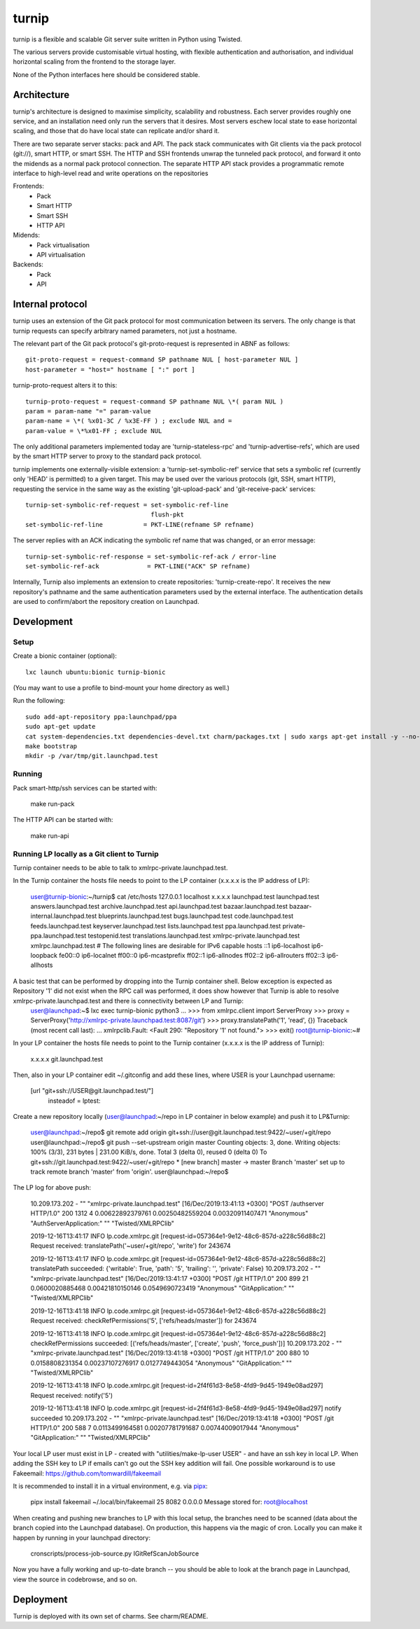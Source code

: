 ======
turnip
======

turnip is a flexible and scalable Git server suite written in Python
using Twisted.

The various servers provide customisable virtual hosting, with flexible
authentication and authorisation, and individual horizontal scaling from
the frontend to the storage layer.

None of the Python interfaces here should be considered stable.


Architecture
============

turnip's architecture is designed to maximise simplicity, scalability
and robustness. Each server provides roughly one service, and an
installation need only run the servers that it desires. Most servers
eschew local state to ease horizontal scaling, and those that do have
local state can replicate and/or shard it.

There are two separate server stacks: pack and API. The pack stack
communicates with Git clients via the pack protocol (git://), smart
HTTP, or smart SSH. The HTTP and SSH frontends unwrap the tunneled pack
protocol, and forward it onto the midends as a normal pack protocol
connection. The separate HTTP API stack provides a programmatic remote
interface to high-level read and write operations on the repositories


Frontends:
 * Pack
 * Smart HTTP
 * Smart SSH
 * HTTP API

Midends:
 * Pack virtualisation
 * API virtualisation

Backends:
 * Pack
 * API


Internal protocol
=================

turnip uses an extension of the Git pack protocol for most communication
between its servers. The only change is that turnip requests can specify
arbitrary named parameters, not just a hostname.

The relevant part of the Git pack protocol's git-proto-request is
represented in ABNF as follows::

   git-proto-request = request-command SP pathname NUL [ host-parameter NUL ]
   host-parameter = "host=" hostname [ ":" port ]

turnip-proto-request alters it to this::

   turnip-proto-request = request-command SP pathname NUL \*( param NUL )
   param = param-name "=" param-value
   param-name = \*( %x01-3C / %x3E-FF ) ; exclude NUL and =
   param-value = \*%x01-FF ; exclude NUL

The only additional parameters implemented today are
'turnip-stateless-rpc' and 'turnip-advertise-refs', which are used by
the smart HTTP server to proxy to the standard pack protocol.

turnip implements one externally-visible extension: a
'turnip-set-symbolic-ref' service that sets a symbolic ref (currently only
'HEAD' is permitted) to a given target. This may be used over the various
protocols (git, SSH, smart HTTP), requesting the service in the same way as
the existing 'git-upload-pack' and 'git-receive-pack' services::

   turnip-set-symbolic-ref-request = set-symbolic-ref-line
                                     flush-pkt
   set-symbolic-ref-line           = PKT-LINE(refname SP refname)

The server replies with an ACK indicating the symbolic ref name that was
changed, or an error message::

   turnip-set-symbolic-ref-response = set-symbolic-ref-ack / error-line
   set-symbolic-ref-ack             = PKT-LINE("ACK" SP refname)


Internally, Turnip also implements an extension to create repositories:
'turnip-create-repo'. It receives the new repository's pathname and the same
authentication parameters used by the external interface. The authentication
details are used to confirm/abort the repository creation on Launchpad.

Development
===========

Setup
-----

Create a bionic container (optional)::

        lxc launch ubuntu:bionic turnip-bionic

(You may want to use a profile to bind-mount your home directory as well.)

Run the following::

        sudo add-apt-repository ppa:launchpad/ppa
        sudo apt-get update
        cat system-dependencies.txt dependencies-devel.txt charm/packages.txt | sudo xargs apt-get install -y --no-install-recommends
        make bootstrap
        mkdir -p /var/tmp/git.launchpad.test

Running
-------

Pack smart-http/ssh services can be started with:

    make run-pack

The HTTP API can be started with:

   make run-api                  


Running LP locally as a Git client to Turnip
--------------------------------------------

Turnip container needs to be able to talk to xmlrpc-private.launchpad.test.

In the Turnip container the hosts file needs to point to the LP container (x.x.x.x is the IP address of LP):

	user@turnip-bionic:~/turnip$ cat /etc/hosts
	127.0.0.1 localhost
	x.x.x.x launchpad.test launchpad.test answers.launchpad.test archive.launchpad.test api.launchpad.test bazaar.launchpad.test bazaar-internal.launchpad.test blueprints.launchpad.test bugs.launchpad.test code.launchpad.test feeds.launchpad.test keyserver.launchpad.test lists.launchpad.test ppa.launchpad.test private-ppa.launchpad.test testopenid.test translations.launchpad.test xmlrpc-private.launchpad.test xmlrpc.launchpad.test
	# The following lines are desirable for IPv6 capable hosts
	::1 ip6-localhost ip6-loopback
	fe00::0 ip6-localnet
	ff00::0 ip6-mcastprefix
	ff02::1 ip6-allnodes
	ff02::2 ip6-allrouters
	ff02::3 ip6-allhosts

A basic test that can be performed by dropping into the Turnip container shell. Below exception is expected as Repository '1' did not exist when the RPC call was performed, it does show however that Turnip is able to resolve xmlrpc-private.launchpad.test and there is connectivity between LP and Turnip:
	user@launchpad:~$ lxc exec turnip-bionic python3
	...
	>>> from xmlrpc.client import ServerProxy
	>>> proxy = ServerProxy('http://xmlrpc-private.launchpad.test:8087/git')
	>>> proxy.translatePath('1', 'read', {})
	Traceback (most recent call last):
	...
	xmlrpclib.Fault: <Fault 290: "Repository '1' not found.">
	>>> exit()
	root@turnip-bionic:~#

In your LP container the hosts file needs to point to the Turnip container (x.x.x.x is the IP address of Turnip):

	x.x.x.x git.launchpad.test

Then, also in your LP container edit ~/.gitconfig and add these lines, where USER is your Launchpad username:

	[url "git+ssh://USER@git.launchpad.test/"]
		insteadof = lptest:

Create a new repository locally (user@launchpad:~/repo in LP container in below example) and push it to LP&Turnip:

	user@launchpad:~/repo$ git remote add origin git+ssh://user@git.launchpad.test:9422/~user/+git/repo
	user@launchpad:~/repo$ git push --set-upstream origin master
	Counting objects: 3, done.
	Writing objects: 100% (3/3), 231 bytes | 231.00 KiB/s, done.
	Total 3 (delta 0), reused 0 (delta 0)
	To git+ssh://git.launchpad.test:9422/~user/+git/repo
	* [new branch]      master -> master
	Branch 'master' set up to track remote branch 'master' from 'origin'.
	user@launchpad:~/repo$ 


The LP log for above push:

	10.209.173.202 - "" "xmlrpc-private.launchpad.test" [16/Dec/2019:13:41:13 +0300] "POST /authserver HTTP/1.0" 200 1312 4 0.00622892379761 0.00250482559204 0.00320911407471 "Anonymous" "AuthServerApplication:" "" "Twisted/XMLRPClib"

	2019-12-16T13:41:17 INFO lp.code.xmlrpc.git [request-id=057364e1-9e12-48c6-857d-a228c56d88c2] Request received: translatePath('~user/+git/repo', 'write') for 243674

	2019-12-16T13:41:17 INFO lp.code.xmlrpc.git [request-id=057364e1-9e12-48c6-857d-a228c56d88c2] translatePath succeeded: {'writable': True, 'path': '5', 'trailing': '', 'private': False}
	10.209.173.202 - "" "xmlrpc-private.launchpad.test" [16/Dec/2019:13:41:17 +0300] "POST /git HTTP/1.0" 200 899 21 0.0600020885468 0.00421810150146 0.0549690723419 "Anonymous" "GitApplication:" "" "Twisted/XMLRPClib"

	2019-12-16T13:41:18 INFO lp.code.xmlrpc.git [request-id=057364e1-9e12-48c6-857d-a228c56d88c2] Request received: checkRefPermissions('5', ['refs/heads/master']) for 243674

	2019-12-16T13:41:18 INFO lp.code.xmlrpc.git [request-id=057364e1-9e12-48c6-857d-a228c56d88c2] checkRefPermissions succeeded: [('refs/heads/master', ['create', 'push', 'force_push'])]
	10.209.173.202 - "" "xmlrpc-private.launchpad.test" [16/Dec/2019:13:41:18 +0300] "POST /git HTTP/1.0" 200 880 10 0.0158808231354 0.00237107276917 0.0127749443054 "Anonymous" "GitApplication:" "" "Twisted/XMLRPClib"

	2019-12-16T13:41:18 INFO lp.code.xmlrpc.git [request-id=2f4f61d3-8e58-4fd9-9d45-1949e08ad297] Request received: notify('5')

	2019-12-16T13:41:18 INFO lp.code.xmlrpc.git [request-id=2f4f61d3-8e58-4fd9-9d45-1949e08ad297] notify succeeded
	10.209.173.202 - "" "xmlrpc-private.launchpad.test" [16/Dec/2019:13:41:18 +0300] "POST /git HTTP/1.0" 200 588 7 0.0113499164581 0.00207781791687 0.00744009017944 "Anonymous" "GitApplication:" "" "Twisted/XMLRPClib"


Your local LP user must exist in LP - created with "utilities/make-lp-user USER" - and have an ssh key in local LP.
When adding the SSH key to LP if emails can't go out the SSH key addition will fail. 
One possible workaround is to use Fakeemail: https://github.com/tomwardill/fakeemail

It is recommended to install it in a virtual environment,
e.g. via `pipx <https://pypa.github.io/pipx/>`_:

	pipx install fakeemail
	~/.local/bin/fakeemail  25 8082 0.0.0.0
	Message stored for: root@localhost

When creating and pushing new branches to LP with this local setup, the branches need to be scanned (data about the branch copied into the Launchpad database).
On production, this happens via the magic of cron.
Locally you can make it happen by running in your launchpad directory:

    cronscripts/process-job-source.py IGitRefScanJobSource

Now you have a fully working and up-to-date branch -- you should be able to look at the branch page in Launchpad, view the source in codebrowse, and so on.


Deployment
==========

Turnip is deployed with its own set of charms.  See charm/README.
